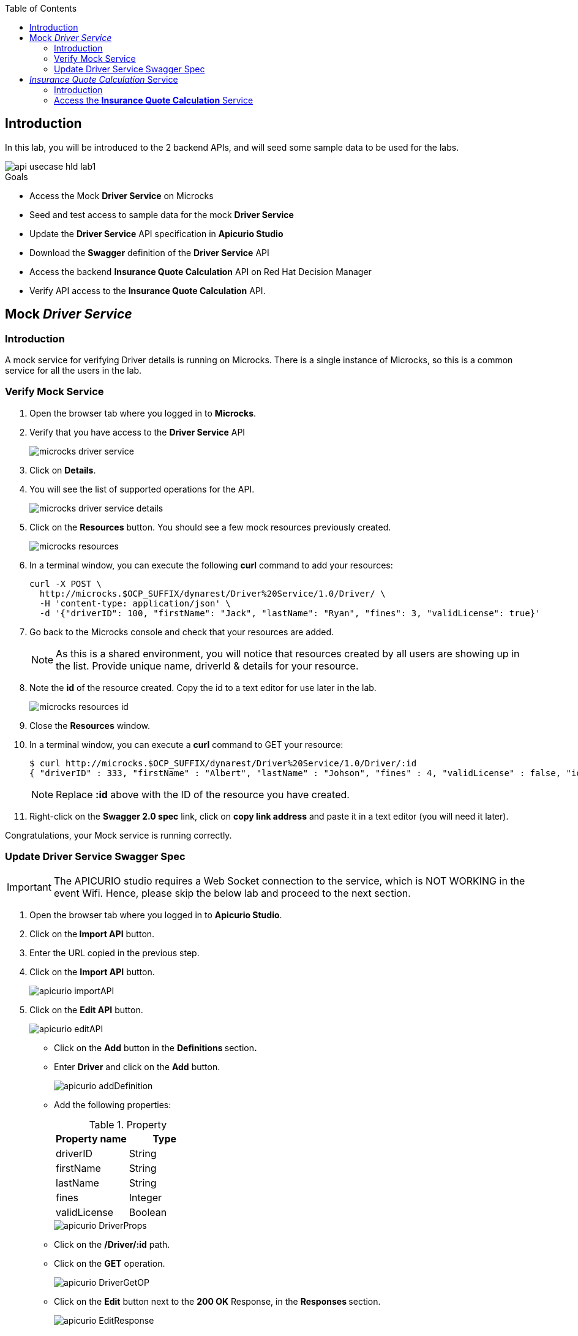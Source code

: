 
:noaudio:
:scrollbar:
:data-uri:
:toc2:
:linkattrs:

== Introduction

In this lab, you will be introduced to the 2 backend APIs, and will seed some sample data to be used for the labs.

image::images/api-usecase-hld-lab1.jpg[]

.Goals

* Access the Mock *Driver Service* on Microcks
* Seed and test access to sample data for the mock *Driver Service*
* Update the *Driver Service* API specification in *Apicurio Studio* 
* Download the *Swagger* definition of the *Driver Service* API
* Access the backend *Insurance Quote Calculation* API on Red Hat Decision Manager
* Verify API access to the *Insurance Quote Calculation* API.


== Mock _Driver Service_

=== Introduction

A mock service for verifying Driver details is running on Microcks. There is a single instance of Microcks, so this is a common service for all the users in the lab. 

=== Verify Mock Service

. Open the browser tab where you logged in to *Microcks*.
. Verify that you have access to the *Driver Service* API
+
image::images/microcks-driver-service.png[]

. Click on *Details*.
. You will see the list of supported operations for the API.
+ 
image::images/microcks-driver-service-details.png[]

. Click on the **Resources** button. You should see a few mock resources previously created.
+
image::images/microcks-resources.png[]

. In a terminal window, you can execute the following *curl* command to add your resources:
+
----
curl -X POST \
  http://microcks.$OCP_SUFFIX/dynarest/Driver%20Service/1.0/Driver/ \
  -H 'content-type: application/json' \
  -d '{"driverID": 100, "firstName": "Jack", "lastName": "Ryan", "fines": 3, "validLicense": true}'

----

. Go back to the Microcks console and check that your resources are added.
+
NOTE: As this is a shared environment, you will notice that resources created by all users are showing up in the list. Provide unique name, driverId & details for your resource.

. Note the *id* of the resource created. Copy the id to a text editor for use later in the lab.
+
image::images/microcks-resources-id.png[]

. Close the *Resources* window.
. In a terminal window, you can execute a *curl* command to GET your resource:
+
----
$ curl http://microcks.$OCP_SUFFIX/dynarest/Driver%20Service/1.0/Driver/:id
{ "driverID" : 333, "firstName" : "Albert", "lastName" : "Johson", "fines" : 4, "validLicense" : false, "id" : "5b89722a368c02000199a1e3" }
----
+
NOTE: Replace *:id* above with the ID of the resource you have created.

. Right-click on the *Swagger 2.0 spec* link, click on *copy link address* and paste it in a text editor (you will need it later).


Congratulations, your Mock service is running correctly.

=== Update Driver Service Swagger Spec

IMPORTANT: The APICURIO studio requires a Web Socket connection to the service, which is NOT WORKING in the event Wifi. Hence, please skip the below lab and proceed to the next section. 

. Open the browser tab where you logged in to *Apicurio Studio*.
. Click on the** Import API** button.  
. Enter the URL copied in the previous step.

. Click on the *Import API* button.
+
image::images/apicurio-importAPI.png[]

. Click on the *Edit API* button.
+
image::images/apicurio-editAPI.png[]

* Click on the **Add** button in the **Definitions **section**.**

* Enter **Driver** and click on the **Add** button.
+
image::images/apicurio-addDefinition.png[]

* Add the following properties:
+
.Property
[options="header"]
|=======================
| Property name | Type 
| driverID | String 
| firstName | String 
| lastName | String 
| fines | Integer 
| validLicense | Boolean 
|=======================
+
image::images/apicurio-DriverProps.png[]

* Click on the **/Driver/:id** path.
* Click on the **GET** operation.
+
image::images/apicurio-DriverGetOP.png[]

* Click on the **Edit** button next to the **200 OK** Response, in the **Responses **section.
+
image::images/apicurio-EditResponse.png[]

* Select **Driver** as the **Type.**

* Click on the *OK* button.
+
image::images/apicurio-DriverPropsResponse.png[]

* Click on *Driver* in the breadcrumb.

* Click on the three dots in the **Driver **API, and select *Download (JSON)*.
+
image::images/apicurio-SaveJSON.png[]

* Save the file to your disk.

== _Insurance Quote Calculation_ Service

=== Introduction


. The *Insurance Quote Calculation* service is a single instance running in the *rhdm* namespace. The key connection parameters for the service are:
+
.Parameters:
[options="header"]
|=======================
  | Parameter | Value | Remarks
  | APPLICATION_NAME | quoting | Name of the rules app.
  | KIE_ADMIN_USER  | admin | Admin user of KIE server
  | KIE_ADMIN_PWD  | password | Admin Password of KIE server  
  | KIE_SERVER_USER  | user | Execution user of KIE server
  | KIE_SERVER_PWD  | password | Execution user's Password of KIE server 
  | KIE_SERVER_CONTAINER_DEPLOYMENT  | quoting=com.redhat:insuranceQuoting:1.0.1 | KIE Server Container deployment configuration
  | SOURCE_REPOSITORY_URL | https://github.com/gpe-mw-training/rhte-api-as-business-labs | Source git repository
  | SOURCE_REPOSITORY_REF | master | git repo branch
  | CONTEXT_DIR | services/InsuranceQuoting | Source code folder in git repo
|=======================
+
NOTE: The Route for accessing the Rules API is http://quoting-kieserver-rhdm.$OCP_SUFFIX

=== Access the *Insurance Quote Calculation* Service


. You can view the Swagger API of the Rules engine by accessing the URL: http://quoting-kieserver-rhdm.$OCP_SUFFIX/docs/

. The Swagger specification for the *Insurance Quote Calculation* Service is here: https://raw.githubusercontent.com/gpe-mw-training/rhte-api-as-business-labs/master/services/RHDM-InsuranceQuoting.json

. Import the Swagger specification above to Apicurio Studio and click on *edit*.
+
image::images/apicurio-editQuoteAPI.png[]

. Note the operation, method, path parameters & object definitions. You will be building the request in the next section to access this API through the Syndesis camel route.


Congratulations, your backend services are now working. Please proceed to the next lab.






